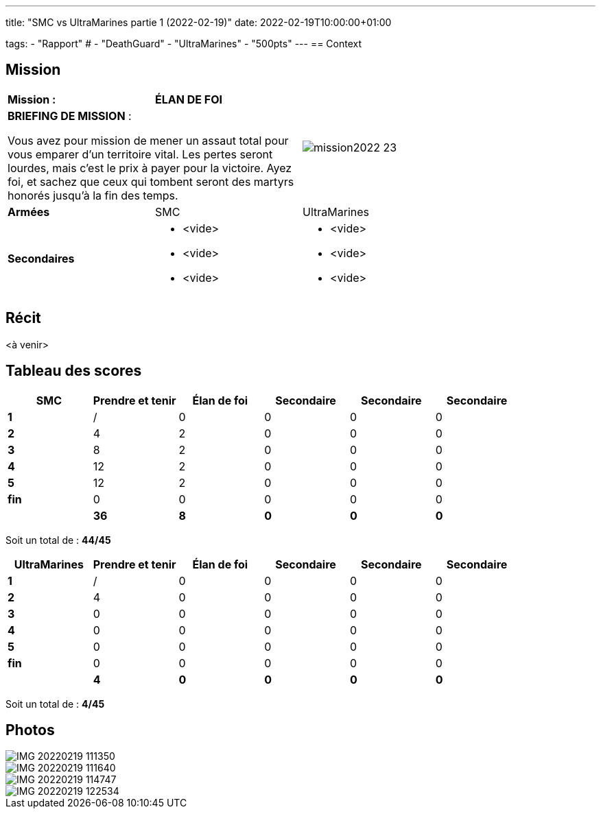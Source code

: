 ---
title: "SMC vs UltraMarines partie 1 (2022-02-19)"
date: 2022-02-19T10:00:00+01:00

tags:
    - "Rapport"
#    - "DeathGuard"
    - "UltraMarines"
    - "500pts"
---
== Context



== Mission

[cols="1,1,2"]
|===
|*Mission :*
|*ÉLAN DE FOI*
.2+|image:/images/missions/mission2022-23.png[]

2+|*BRIEFING DE MISSION* : 

Vous avez pour mission de mener un assaut total pour
vous emparer d’un territoire vital. Les pertes seront lourdes,
mais c’est le prix à payer pour la victoire. Ayez foi, et sachez
que ceux qui tombent seront des martyrs honorés jusqu'à
la fin des temps.

|*Armées*
|SMC
|UltraMarines

|*Secondaires*
a|* <vide>
* <vide>
* <vide>
a|* <vide>
* <vide>
* <vide>

|=== 


== Récit

<à venir>
////
[NOTE]
____
*Round 1*

Tour 1 SMC
____

Blabla

[NOTE]
____
* Fin tour SMC => 

Tour 1 UM
____

Blabla

[NOTE]
____
* Fin tour UM => 

*Round 2*

Tour 2 SMC 

* Fin phase commandement => +4pts
____

Blabla 

[NOTE]
____
* Fin tour SMC => +2pts

Tour 2 UM 

* Fin phase commandement => +4pts
____

Blabla


[NOTE]
____
* Fin tour UM => 

*Round 3*

Tour 3 SMC

* Fin phase commandement => +8pts
____

Blabla

[NOTE]
____
* Fin tour SMC => +2pts

Tour 3 UM

* Fin phase commandement => 
____

Blabla

[NOTE]
____
* Fin tour UM => 

*Round 4*

Tour 4 SMC

* Fin phase commandement => 
____

Blabla

[NOTE]
____
* Fin tour SMC => 

Tour 4 UM

* Fin phase commandement => 
____

Blabla


[NOTE]
____
* Fin tour UM => 

*Round 5*

Tour 5 SMC

* Fin phase commandement => 
____

Blabla

[NOTE]
____
* Fin tour SMC => 

Tour 5 UM

____

Blabla

[NOTE]
____
* Fin phase => 
* Fin tour UM => 
____
////



== Tableau des scores

[]
|===
| SMC |Prendre et tenir | Élan de foi |Secondaire |Secondaire |Secondaire

|*1*   |  / |  0 |  0 |  0 |  0
|*2*   |  4 |  2 |  0 |  0 |  0
|*3*   |  8 |  2 |  0 |  0 |  0
|*4*   |  12|  2 |  0 |  0 |  0
|*5*   |  12|  2 |  0 |  0 |  0
|*fin* |  0 |  0 |  0 |  0 |  0

| | *36* |  *8* |  *0* | *0* |  *0*
|===

Soit un total de : *44/45*


[]
|===
| UltraMarines | Prendre et tenir | Élan de foi |Secondaire |Secondaire | Secondaire

|*1*   |  / |  0 |  0 |  0 |  0
|*2*   |  4 |  0 |  0 |  0 |  0
|*3*   |  0 |  0 |  0 |  0 |  0
|*4*   |  0 |  0 |  0 |  0 |  0
|*5*   |  0 |  0 |  0 |  0 |  0
|*fin* |  0 |  0 |  0 |  0 |  0

|   | *4* | *0* | *0* | *0* | *0*
|===


Soit un total de : *4/45*

== Photos

image::/images/2022-02-19-1/IMG_20220219_111350.jpg[]
image::/images/2022-02-19-1/IMG_20220219_111640.jpg[]
image::/images/2022-02-19-1/IMG_20220219_114747.jpg[]
image::/images/2022-02-19-1/IMG_20220219_122534.jpg[]
